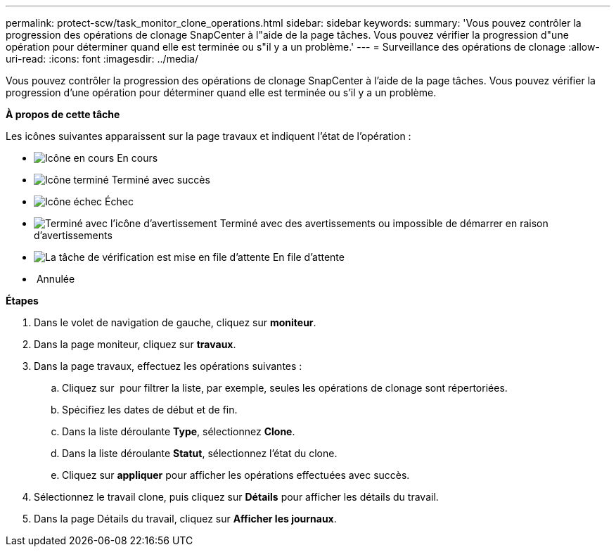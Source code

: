 ---
permalink: protect-scw/task_monitor_clone_operations.html 
sidebar: sidebar 
keywords:  
summary: 'Vous pouvez contrôler la progression des opérations de clonage SnapCenter à l"aide de la page tâches. Vous pouvez vérifier la progression d"une opération pour déterminer quand elle est terminée ou s"il y a un problème.' 
---
= Surveillance des opérations de clonage
:allow-uri-read: 
:icons: font
:imagesdir: ../media/


[role="lead"]
Vous pouvez contrôler la progression des opérations de clonage SnapCenter à l'aide de la page tâches. Vous pouvez vérifier la progression d'une opération pour déterminer quand elle est terminée ou s'il y a un problème.

*À propos de cette tâche*

Les icônes suivantes apparaissent sur la page travaux et indiquent l'état de l'opération :

* image:../media/progress_icon.gif["Icône en cours"] En cours
* image:../media/success_icon.gif["Icône terminé"] Terminé avec succès
* image:../media/failed_icon.gif["Icône échec"] Échec
* image:../media/warning_icon.gif["Terminé avec l'icône d'avertissement"] Terminé avec des avertissements ou impossible de démarrer en raison d'avertissements
* image:../media/verification_job_in_queue.gif["La tâche de vérification est mise en file d'attente"] En file d'attente
* image:../media/cancel_icon.gif[""] Annulée


*Étapes*

. Dans le volet de navigation de gauche, cliquez sur *moniteur*.
. Dans la page moniteur, cliquez sur *travaux*.
. Dans la page travaux, effectuez les opérations suivantes :
+
.. Cliquez sur image:../media/filter_icon.png[""] pour filtrer la liste, par exemple, seules les opérations de clonage sont répertoriées.
.. Spécifiez les dates de début et de fin.
.. Dans la liste déroulante *Type*, sélectionnez *Clone*.
.. Dans la liste déroulante *Statut*, sélectionnez l'état du clone.
.. Cliquez sur *appliquer* pour afficher les opérations effectuées avec succès.


. Sélectionnez le travail clone, puis cliquez sur *Détails* pour afficher les détails du travail.
. Dans la page Détails du travail, cliquez sur *Afficher les journaux*.

